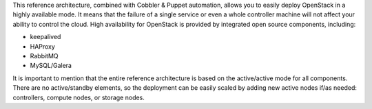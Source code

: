 
This reference architecture, combined with Cobbler & Puppet automation, allows you to easily deploy OpenStack in a highly available mode. It means that the failure of a single service or even a whole controller machine will not affect your ability to control the cloud. High availability for OpenStack is provided by integrated open source components, including:

* keepalived
* HAProxy
* RabbitMQ
* MySQL/Galera

It is important to mention that the entire reference architecture is based on the active/active mode for all components. There are no active/standby elements, so the deployment can be easily scaled by adding new active nodes if/as needed: controllers, compute nodes, or storage nodes.

